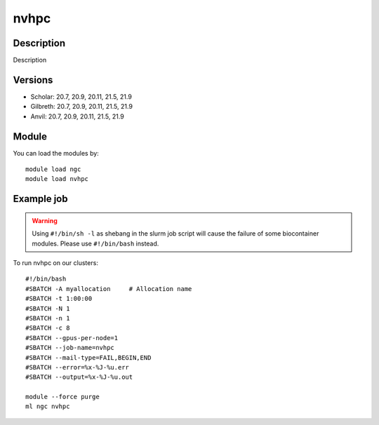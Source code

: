 .. _backbone-label:

nvhpc
==============================

Description
~~~~~~~~
Description

Versions
~~~~~~~~
- Scholar: 20.7, 20.9, 20.11, 21.5, 21.9
- Gilbreth: 20.7, 20.9, 20.11, 21.5, 21.9
- Anvil: 20.7, 20.9, 20.11, 21.5, 21.9

Module
~~~~~~~~
You can load the modules by::

    module load ngc
    module load nvhpc

Example job
~~~~~
.. warning::
    Using ``#!/bin/sh -l`` as shebang in the slurm job script will cause the failure of some biocontainer modules. Please use ``#!/bin/bash`` instead.

To run nvhpc on our clusters::

    #!/bin/bash
    #SBATCH -A myallocation     # Allocation name
    #SBATCH -t 1:00:00
    #SBATCH -N 1
    #SBATCH -n 1
    #SBATCH -c 8
    #SBATCH --gpus-per-node=1
    #SBATCH --job-name=nvhpc
    #SBATCH --mail-type=FAIL,BEGIN,END
    #SBATCH --error=%x-%J-%u.err
    #SBATCH --output=%x-%J-%u.out

    module --force purge
    ml ngc nvhpc

